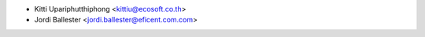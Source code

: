 * Kitti Upariphutthiphong <kittiu@ecosoft.co.th>
* Jordi Ballester <jordi.ballester@eficent.com.com>
